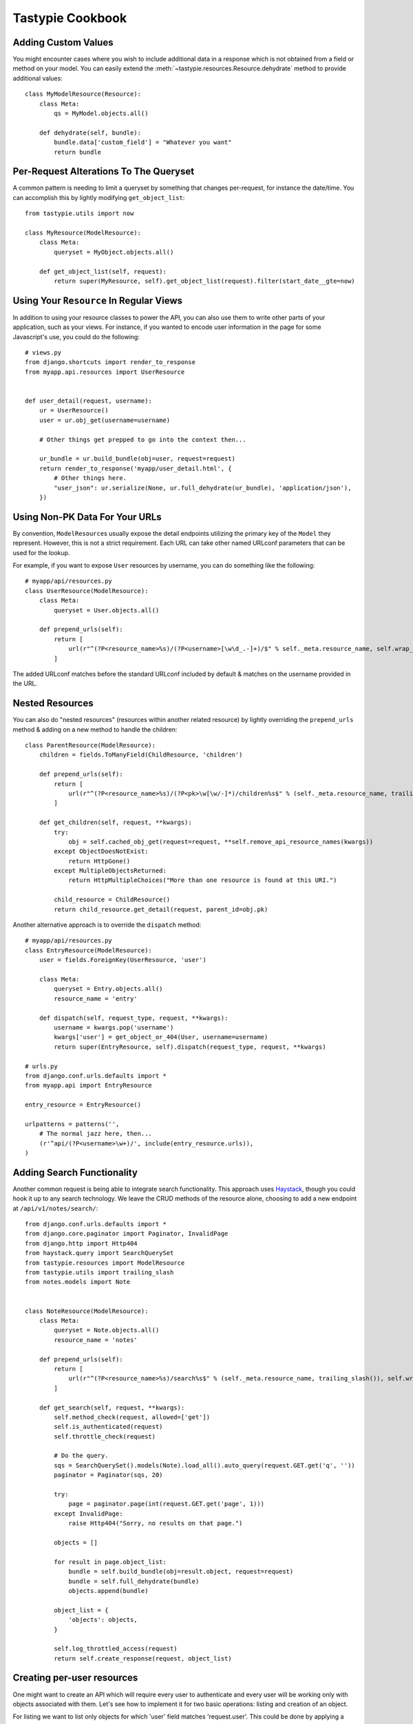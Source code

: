 .. _ref-cookbook:

=================
Tastypie Cookbook
=================


Adding Custom Values
--------------------

You might encounter cases where you wish to include additional data in a
response which is not obtained from a field or method on your model. You can
easily extend the :meth:`~tastypie.resources.Resource.dehydrate` method to
provide additional values::

    class MyModelResource(Resource):
        class Meta:
            qs = MyModel.objects.all()

        def dehydrate(self, bundle):
            bundle.data['custom_field'] = "Whatever you want"
            return bundle


Per-Request Alterations To The Queryset
---------------------------------------

A common pattern is needing to limit a queryset by something that changes
per-request, for instance the date/time. You can accomplish this by lightly
modifying ``get_object_list``::

    from tastypie.utils import now

    class MyResource(ModelResource):
        class Meta:
            queryset = MyObject.objects.all()

        def get_object_list(self, request):
            return super(MyResource, self).get_object_list(request).filter(start_date__gte=now)


Using Your ``Resource`` In Regular Views
----------------------------------------

In addition to using your resource classes to power the API, you can also use
them to write other parts of your application, such as your views. For
instance, if you wanted to encode user information in the page for some
Javascript's use, you could do the following::

    # views.py
    from django.shortcuts import render_to_response
    from myapp.api.resources import UserResource


    def user_detail(request, username):
        ur = UserResource()
        user = ur.obj_get(username=username)

        # Other things get prepped to go into the context then...

        ur_bundle = ur.build_bundle(obj=user, request=request)
        return render_to_response('myapp/user_detail.html', {
            # Other things here.
            "user_json": ur.serialize(None, ur.full_dehydrate(ur_bundle), 'application/json'),
        })


Using Non-PK Data For Your URLs
-------------------------------

By convention, ``ModelResource``\s usually expose the detail endpoints utilizing
the primary key of the ``Model`` they represent. However, this is not a strict
requirement. Each URL can take other named URLconf parameters that can be used
for the lookup.

For example, if you want to expose ``User`` resources by username, you can do
something like the following::

    # myapp/api/resources.py
    class UserResource(ModelResource):
        class Meta:
            queryset = User.objects.all()

        def prepend_urls(self):
            return [
                url(r"^(?P<resource_name>%s)/(?P<username>[\w\d_.-]+)/$" % self._meta.resource_name, self.wrap_view('dispatch_detail'), name="api_dispatch_detail"),
            ]

The added URLconf matches before the standard URLconf included by default &
matches on the username provided in the URL.


Nested Resources
----------------

You can also do "nested resources" (resources within another related resource)
by lightly overriding the ``prepend_urls`` method & adding on a new method to
handle the children::

    class ParentResource(ModelResource):
        children = fields.ToManyField(ChildResource, 'children')

        def prepend_urls(self):
            return [
                url(r"^(?P<resource_name>%s)/(?P<pk>\w[\w/-]*)/children%s$" % (self._meta.resource_name, trailing_slash()), self.wrap_view('get_children'), name="api_get_children"),
            ]

        def get_children(self, request, **kwargs):
            try:
                obj = self.cached_obj_get(request=request, **self.remove_api_resource_names(kwargs))
            except ObjectDoesNotExist:
                return HttpGone()
            except MultipleObjectsReturned:
                return HttpMultipleChoices("More than one resource is found at this URI.")

            child_resource = ChildResource()
            return child_resource.get_detail(request, parent_id=obj.pk)

Another alternative approach is to override the ``dispatch`` method::

    # myapp/api/resources.py
    class EntryResource(ModelResource):
        user = fields.ForeignKey(UserResource, 'user')

        class Meta:
            queryset = Entry.objects.all()
            resource_name = 'entry'

        def dispatch(self, request_type, request, **kwargs):
            username = kwargs.pop('username')
            kwargs['user'] = get_object_or_404(User, username=username)
            return super(EntryResource, self).dispatch(request_type, request, **kwargs)

    # urls.py
    from django.conf.urls.defaults import *
    from myapp.api import EntryResource

    entry_resource = EntryResource()

    urlpatterns = patterns('',
        # The normal jazz here, then...
        (r'^api/(?P<username>\w+)/', include(entry_resource.urls)),
    )


Adding Search Functionality
---------------------------

Another common request is being able to integrate search functionality. This
approach uses Haystack_, though you could hook it up to any search technology.
We leave the CRUD methods of the resource alone, choosing to add a new endpoint
at ``/api/v1/notes/search/``::

    from django.conf.urls.defaults import *
    from django.core.paginator import Paginator, InvalidPage
    from django.http import Http404
    from haystack.query import SearchQuerySet
    from tastypie.resources import ModelResource
    from tastypie.utils import trailing_slash
    from notes.models import Note


    class NoteResource(ModelResource):
        class Meta:
            queryset = Note.objects.all()
            resource_name = 'notes'

        def prepend_urls(self):
            return [
                url(r"^(?P<resource_name>%s)/search%s$" % (self._meta.resource_name, trailing_slash()), self.wrap_view('get_search'), name="api_get_search"),
            ]

        def get_search(self, request, **kwargs):
            self.method_check(request, allowed=['get'])
            self.is_authenticated(request)
            self.throttle_check(request)

            # Do the query.
            sqs = SearchQuerySet().models(Note).load_all().auto_query(request.GET.get('q', ''))
            paginator = Paginator(sqs, 20)

            try:
                page = paginator.page(int(request.GET.get('page', 1)))
            except InvalidPage:
                raise Http404("Sorry, no results on that page.")

            objects = []

            for result in page.object_list:
                bundle = self.build_bundle(obj=result.object, request=request)
                bundle = self.full_dehydrate(bundle)
                objects.append(bundle)

            object_list = {
                'objects': objects,
            }

            self.log_throttled_access(request)
            return self.create_response(request, object_list)

.. _Haystack: http://haystacksearch.org/


Creating per-user resources
---------------------------

One might want to create an API which will require every user to authenticate
and every user will be working only with objects associated with them. Let's see
how to implement it for two basic operations: listing and creation of an object.

For listing we want to list only objects for which 'user' field matches
'request.user'. This could be done by applying a filter in the ``apply_authorization_limits``
method of your resource.

For creating we'd have to wrap ``obj_create`` method of ``ModelResource``. Then the
resulting code will look something like::

    # myapp/api/resources.py
    class EnvironmentResource(ModelResource):
        class Meta:
            queryset = Environment.objects.all()
            resource_name = 'environment'
            list_allowed_methods = ['get', 'post']
            authentication = ApiKeyAuthentication()
            authorization = Authorization()

        def obj_create(self, bundle, request=None, **kwargs):
            return super(EnvironmentResource, self).obj_create(bundle, request, user=request.user)

        def apply_authorization_limits(self, request, object_list):
            return object_list.filter(user=request.user)

camelCase JSON Serialization
----------------------------

The convention in the world of Javascript has standardized on camelCase,
where Tastypie uses underscore syntax, which can lead to "ugly" looking
code in Javascript. You can create a custom serializer that emits
values in camelCase instead::

    from tastypie.serializers import Serializer

    class CamelCaseJSONSerializer(Serializer):
        formats = ['json']
        content_types = {
            'json': 'application/json',
        }

        def to_json(self, data, options=None):
            # Changes underscore_separated names to camelCase names to go from python convention to javacsript convention
            data = self.to_simple(data, options)

            def underscoreToCamel(match):
                return match.group()[0] + match.group()[2].upper()

            def camelize(data):
                if isinstance(data, dict):
                    new_dict = {}
                    for key, value in data.items():
                        new_key = re.sub(r"[a-z]_[a-z]", underscoreToCamel, key)
                        new_dict[new_key] = camelize(value)
                    return new_dict
                if isinstance(data, (list, tuple)):
                    for i in range(len(data)):
                        data[i] = camelize(data[i])
                    return data
                return data

            camelized_data = camelize(data)

            return simplejson.dumps(camelized_data, sort_keys=True)

        def from_json(self, content):
            # Changes camelCase names to underscore_separated names to go from javascript convention to python convention
            data = simplejson.loads(content)

            def camelToUnderscore(match):
                return match.group()[0] + "_" + match.group()[1].lower()

            def underscorize(data):
                if isinstance(data, dict):
                    new_dict = {}
                    for key, value in data.items():
                        new_key = re.sub(r"[a-z][A-Z]", camelToUnderscore, key)
                        new_dict[new_key] = underscorize(value)
                    return new_dict
                if isinstance(data, (list, tuple)):
                    for i in range(len(data)):
                        data[i] = underscorize(data[i])
                    return data
                return data

        underscored_data = underscorize(data)

        return underscored_data

Pretty-printed JSON Serialization
---------------------------------

By default, Tastypie outputs JSON with no indentation or newlines (equivalent to calling
:py:func:`json.dumps` with *indent* set to ``None``). You can override this
behavior in a custom serializer::

    from django.core.serializers import json
    from django.utils import simplejson
    from tastypie.serializers import Serializer

    class PrettyJSONSerializer(Serializer):
        json_indent = 2

        def to_json(self, data, options=None):
            options = options or {}
            data = self.to_simple(data, options)
            return simplejson.dumps(data, cls=json.DjangoJSONEncoder,
                    sort_keys=True, ensure_ascii=False, indent=self.json_indent)

Determining format via URL
--------------------------

Sometimes it's required to allow selecting the response format by
specifying it in the API URL, for example ``/api/v1/users.json`` instead
of ``/api/v1/users/?format=json``. The following snippet allows that kind
of syntax additional to the default URL scheme::

    # myapp/api/resources.py
    class UserResource(ModelResource):
        class Meta:
            queryset = User.objects.all()

        def prepend_urls(self):
            """
            Returns a URL scheme based on the default scheme to specify
            the response format as a file extension, e.g. /api/v1/users.json
            """
            return [
                url(r"^(?P<resource_name>%s)\.(?P<format>\w+)$" % self._meta.resource_name, self.wrap_view('dispatch_list'), name="api_dispatch_list"),
                url(r"^(?P<resource_name>%s)/schema\.(?P<format>\w+)$" % self._meta.resource_name, self.wrap_view('get_schema'), name="api_get_schema"),
                url(r"^(?P<resource_name>%s)/set/(?P<pk_list>\w[\w/;-]*)\.(?P<format>\w+)$" % self._meta.resource_name, self.wrap_view('get_multiple'), name="api_get_multiple"),
                url(r"^(?P<resource_name>%s)/(?P<pk>\w[\w/-]*)\.(?P<format>\w+)$" % self._meta.resource_name, self.wrap_view('dispatch_detail'), name="api_dispatch_detail"),
            ]

        def determine_format(self, request):
            """
            Used to determine the desired format from the request.format
            attribute.
            """
            if (hasattr(request, 'format') and
                    request.format in self._meta.serializer.formats):
                return self._meta.serializer.get_mime_for_format(request.format)
            return super(UserResource, self).determine_format(request)

        def wrap_view(self, view):
            def wrapper(request, *args, **kwargs):
                request.format = kwargs.pop('format', None)
                wrapped_view = super(UserResource, self).wrap_view(view)
                return wrapped_view(request, *args, **kwargs)
            return wrapper

Adding to the Django Admin
--------------------------

If you're using the django admin and ApiKeyAuthentication, you may want to see
or edit ApiKeys next to users. To do this, you need to unregister the built-in
UserAdmin, alter the inlines, and re-register it. This could go in any of your
admin.py files. You may also want to register ApiAccess and ApiKey models on
their own.::

    from tastypie.admin import ApiKeyInline
    from tastypie.models import ApiAccess, ApiKey
    from django.contrib.auth.admin import UserAdmin
    from django.contrib.auth.models import User

    admin.site.register(ApiKey)
    admin.site.register(ApiAccess)

    class UserModelAdmin(UserAdmin):
        inlines = UserAdmin.inlines + [ApiKeyInline]

    admin.site.unregister(User)
    admin.site.register(User,UserModelAdmin)


Using ``SessionAuthentication``
-------------------------------

If your users are logged into the site & you want Javascript to be able to
access the API (assuming jQuery), the first thing to do is setup
``SessionAuthentication``::

    from django.contrib.auth.models import User
    from tastypie.authentication import SessionAuthentication
    from tastypie.resources import ModelResource


    class UserResource(ModelResource):
        class Meta:
            resource_name = 'users'
            queryset = User.objects.all()
            authentication = SessionAuthentication()

Then you'd build a template like::

    <html>
        <head>
            <title></title>
            <script src="https://ajax.googleapis.com/ajax/libs/jquery/1.7.2/jquery.min.js"></script>
            <script type="text/javascript">
                $(document).ready(function() {
                    // We use ``.ajax`` here due to the overrides.
                    $.ajax({
                        // Substitute in your API endpoint here.
                        url: '/api/v1/users/',
                        contentType: 'application/json',
                        // The ``X-CSRFToken`` evidently can't be set in the
                        // ``headers`` option, so force it here.
                        // This method requires jQuery 1.5+.
                        beforeSend: function(jqXHR, settings) {
                            // Pull the token out of the DOM.
                            jqXHR.setRequestHeader('X-CSRFToken', $('input[name=csrfmiddlewaretoken]').val());
                        },
                        success: function(data, textStatus, jqXHR) {
                            // Your processing of the data here.
                            console.log(data);
                        }
                    });
                });
            </script>
        </head>
        <body>
            <!-- Include the CSRF token in the body of the HTML -->
            {% csrf_token %}
        </body>
    </html>

There are other ways to make this function, with other libraries or other
techniques for supplying the token (see
https://docs.djangoproject.com/en/dev/ref/contrib/csrf/#ajax for an
alternative). This is simply a starting point for getting things working.
